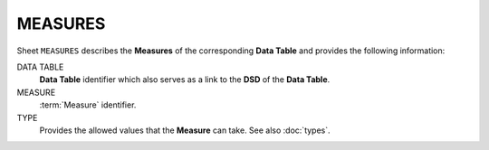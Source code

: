 MEASURES
========
Sheet ``MEASURES`` describes the **Measures** of the corresponding **Data Table** and provides the following information:

DATA TABLE
    **Data Table** identifier which also serves as a link to the **DSD** of the **Data Table**.

MEASURE
    :term:`Measure` identifier.

TYPE
    Provides the allowed values that the **Measure** can take.  See also :doc:`types`. 

.. Το φύλλο ``MEASURES`` του ``Data Model`` περιγράφει τις μεταβλητές του κάθε πίνακα.  Για κάθε μεταβλητή δίνονται:
..
.. TABLE
..     Ονομασία του πίνακα της μεταβλητής που αποτελεί ταυτόχρονα και σύνδεσμο με τη σχετική
..     εγγραφή του πίνακα στο φύλλο ``DSDS`` ·
..
.. MEASURE
..     Ονομασία της διάστασης·
..
.. TYPE
..     Σύνδεσμος με την περιγραφή των επιτρεπτών τιμών της μεταβλητής.
